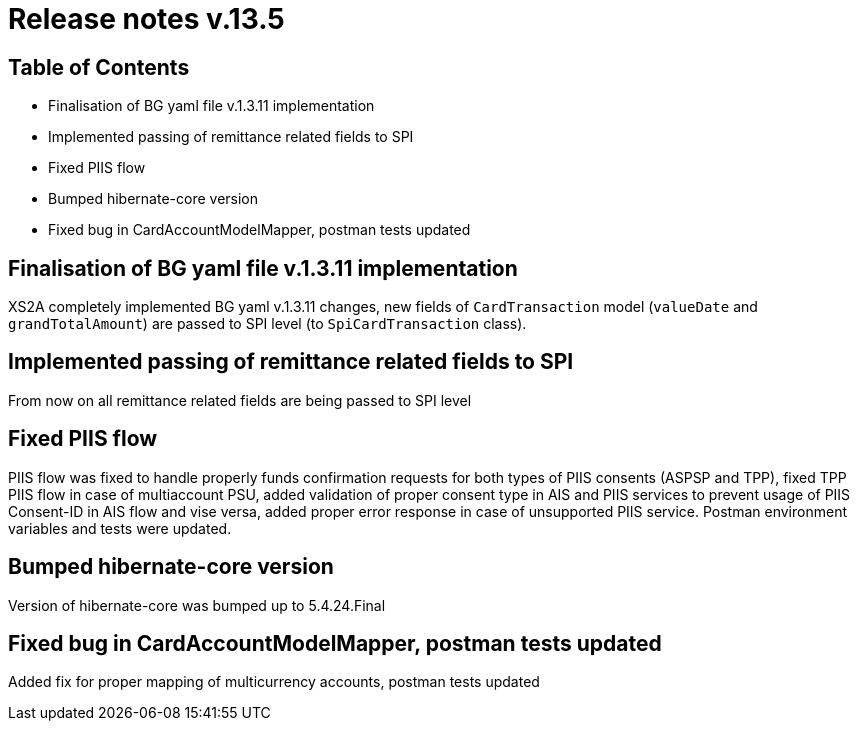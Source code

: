 = Release notes v.13.5

== Table of Contents

* Finalisation of BG yaml file v.1.3.11 implementation

* Implemented passing of remittance related fields to SPI

* Fixed PIIS flow

* Bumped hibernate-core version

* Fixed bug in CardAccountModelMapper, postman tests updated

== Finalisation of BG yaml file v.1.3.11 implementation

XS2A completely implemented BG yaml v.1.3.11 changes, new fields of `CardTransaction` model (`valueDate` and `grandTotalAmount`)
are passed to SPI level (to `SpiCardTransaction` class).

== Implemented passing of remittance related fields to SPI

From now on all remittance related fields are being passed to SPI level

== Fixed PIIS flow

PIIS flow was fixed to handle properly funds confirmation requests for both types of PIIS consents (ASPSP and TPP), fixed TPP PIIS flow in case of multiaccount PSU,
added validation of proper consent type in AIS and PIIS services to prevent usage of PIIS Consent-ID in AIS flow and vise versa,
added proper error response in case of unsupported PIIS service. Postman environment variables and tests were updated.

== Bumped hibernate-core version

Version of hibernate-core was bumped up to 5.4.24.Final

== Fixed bug in CardAccountModelMapper, postman tests updated

Added fix for proper mapping of multicurrency accounts, postman tests updated
